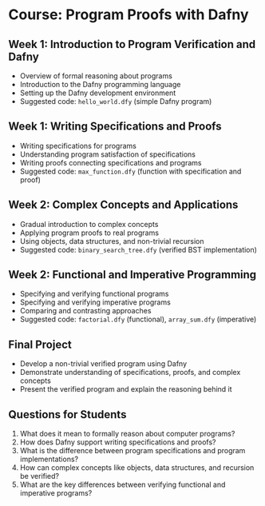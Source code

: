 * Course: Program Proofs with Dafny

** Week 1: Introduction to Program Verification and Dafny
   - Overview of formal reasoning about programs
   - Introduction to the Dafny programming language
   - Setting up the Dafny development environment
   - Suggested code: ~hello_world.dfy~ (simple Dafny program)

** Week 1: Writing Specifications and Proofs
   - Writing specifications for programs
   - Understanding program satisfaction of specifications
   - Writing proofs connecting specifications and programs
   - Suggested code: ~max_function.dfy~ (function with specification and proof)

** Week 2: Complex Concepts and Applications
   - Gradual introduction to complex concepts
   - Applying program proofs to real programs
   - Using objects, data structures, and non-trivial recursion
   - Suggested code: ~binary_search_tree.dfy~ (verified BST implementation)

** Week 2: Functional and Imperative Programming
   - Specifying and verifying functional programs
   - Specifying and verifying imperative programs
   - Comparing and contrasting approaches
   - Suggested code: ~factorial.dfy~ (functional), ~array_sum.dfy~ (imperative)

** Final Project
   - Develop a non-trivial verified program using Dafny
   - Demonstrate understanding of specifications, proofs, and complex concepts
   - Present the verified program and explain the reasoning behind it

** Questions for Students
   1. What does it mean to formally reason about computer programs?
   2. How does Dafny support writing specifications and proofs?
   3. What is the difference between program specifications and program implementations?
   4. How can complex concepts like objects, data structures, and recursion be verified?
   5. What are the key differences between verifying functional and imperative programs?
